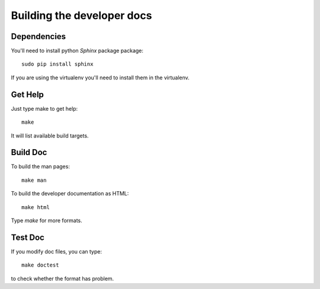 ===========================
Building the developer docs
===========================

Dependencies
============

You'll need to install python *Sphinx* package
package:

::

   sudo pip install sphinx

If you are using the virtualenv you'll need to install them in the
virtualenv.

Get Help
========

Just type make to get help:

::

   make

It will list available build targets.

Build Doc
=========

To build the man pages:

::

   make man

To build the developer documentation as HTML:

::

   make html

Type *make* for more formats.

Test Doc
========

If you modify doc files, you can type:

::

   make doctest

to check whether the format has problem.